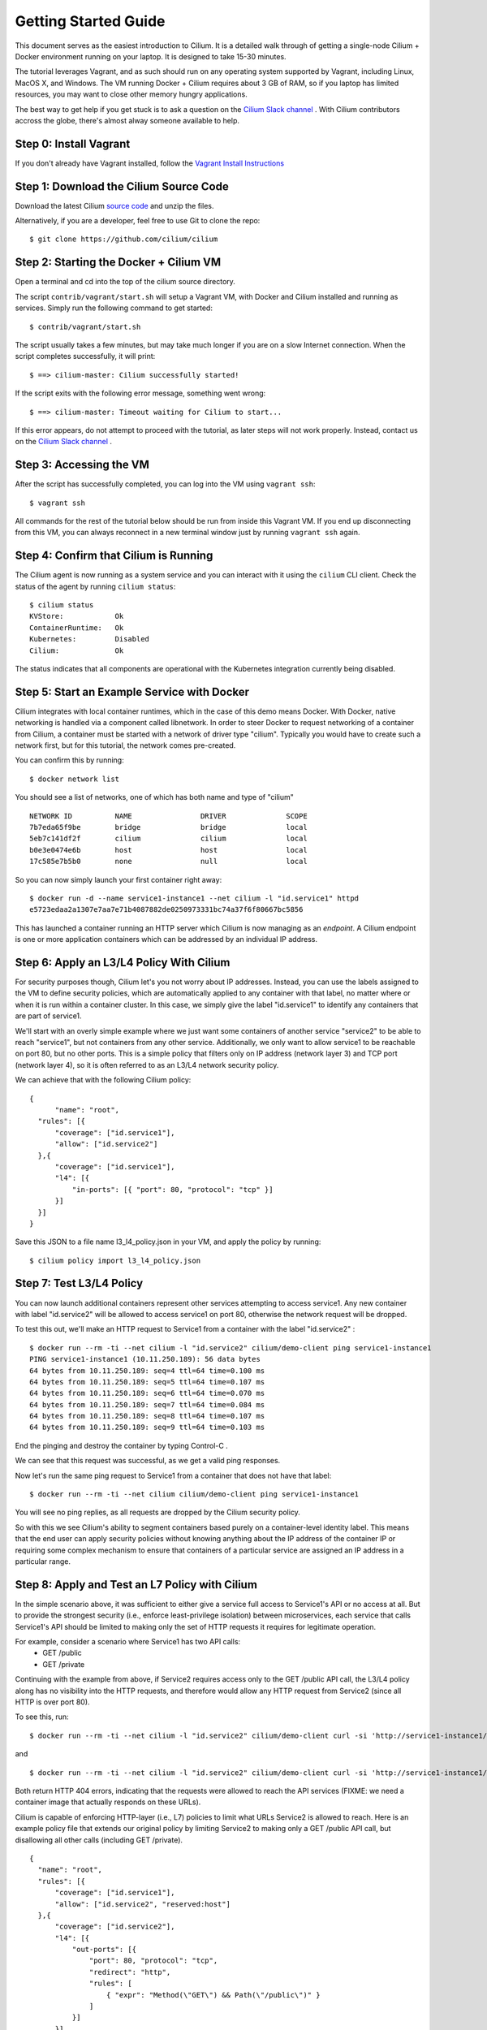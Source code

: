 Getting Started Guide
=====================

This document serves as the easiest introduction to Cilium.   It is a detailed walk through
of getting a single-node Cilium + Docker environment running on your laptop.
It is designed to take 15-30 minutes.

The tutorial leverages Vagrant, and as such should run on any operating system supported
by Vagrant, including Linux, MacOS X, and Windows.   The VM running Docker + Cilium requires
about 3 GB of RAM, so if you laptop has limited resources, you may want to close other memory
hungry applications.

The best way to get help if you get stuck is to ask a question on the
`Cilium Slack channel <https://cilium.herokuapp.com>`_ .  With Cilium contributors
accross the globe, there's almost alway someone available to help.

Step 0: Install Vagrant
-----------------------

If you don't already have Vagrant installed, follow the
`Vagrant Install Instructions <https://www.vagrantup.com/docs/installation/>`_


Step 1: Download the Cilium Source Code
---------------------------------------

Download the latest Cilium `source code <https://github.com/cilium/cilium/archive/master.zip>`_ and unzip the files.

Alternatively, if you are a developer, feel free to use Git to clone the repo:

::

    $ git clone https://github.com/cilium/cilium

Step 2: Starting the Docker + Cilium VM
---------------------------------------

Open a terminal and cd into the top of the cilium source directory.

The script ``contrib/vagrant/start.sh`` will setup a Vagrant VM, with Docker and Cilium installed
and running as services.  Simply run the following
command to get started:

::

    $ contrib/vagrant/start.sh

The script usually takes a few minutes, but may take much longer if you are on a
slow Internet connection.   When the script completes successfully, it will print:

::

   $ ==> cilium-master: Cilium successfully started!

If the script exits with the following error message, something went wrong:

::

   $ ==> cilium-master: Timeout waiting for Cilium to start...

If this error appears, do not attempt to proceed with the tutorial, as later steps will not
work properly.   Instead, contact us on the `Cilium Slack channel <https://cilium.herokuapp.com>`_ .

Step 3: Accessing the VM
------------------------

After the script has successfully completed, you can log into the VM using
``vagrant ssh``:

::

    $ vagrant ssh


All commands for the rest of the tutorial below should be run from inside this Vagrant VM.
If you end up disconnecting from this VM, you can always reconnect in a new terminal window
just by running ``vagrant ssh`` again.


Step 4: Confirm that Cilium is Running
--------------------------------------

The Cilium agent is now running as a system service and you can interact with
it using the ``cilium`` CLI client. Check the status of the agent by running
``cilium status``:

::

    $ cilium status
    KVStore:            Ok
    ContainerRuntime:   Ok
    Kubernetes:         Disabled
    Cilium:             Ok

The status indicates that all components are operational with the Kubernetes
integration currently being disabled.

Step 5: Start an Example Service with Docker
--------------------------------------------

Cilium integrates with local container runtimes, which in the case of this demo means Docker.
With Docker, native networking is handled via a component called libnetwork. In order to steer
Docker to request networking of a container from Cilium, a container must be
started with a network of driver type "cilium". Typically you would have to
create such a network first, but for this tutorial, the network comes pre-created.

You can confirm this by running:

::

   $ docker network list

You should see a list of networks, one of which has both name and type of "cilium"

::

    NETWORK ID          NAME                DRIVER              SCOPE
    7b7eda65f9be        bridge              bridge              local
    5eb7c141df2f        cilium              cilium              local
    b0e3e0474e6b        host                host                local
    17c585e7b5b0        none                null                local

So you can now simply launch your first container right away:

::

    $ docker run -d --name service1-instance1 --net cilium -l "id.service1" httpd
    e5723edaa2a1307e7aa7e71b4087882de0250973331bc74a37f6f80667bc5856


This has launched a container running an HTTP server which Cilium is now
managing as an `endpoint`. A Cilium endpoint is one or more application
containers which can be addressed by an individual IP address.


Step 6: Apply an L3/L4 Policy With Cilium
--------------------------------------------

For security purposes though, Cilium let's you not worry about IP addresses.  Instead, you can
use the labels assigned to the VM to define security policies, which are automatically applied to
any container with that label, no matter where or when it is run within a container cluster.  In
this case, we simply give the label "id.service1" to identify any containers that are part of service1.

We'll start with an overly simple example where we just want some containers of another service "service2" to
be able to reach "service1", but not containers from any other service.  Additionally, we only want to allow
service1 to be reachable on port 80, but no other ports.  This is a simple policy that filters only on IP address
(network layer 3) and TCP port (network layer 4), so it is often referred to as an L3/L4 network security policy.


We can achieve that with the following Cilium policy:

::

  {
        "name": "root",
    "rules": [{
        "coverage": ["id.service1"],
        "allow": ["id.service2"]
    },{
        "coverage": ["id.service1"],
        "l4": [{
            "in-ports": [{ "port": 80, "protocol": "tcp" }]
        }]
    }]
  }

Save this JSON to a file name l3_l4_policy.json in your VM, and apply the policy by running:

::

  $ cilium policy import l3_l4_policy.json


Step 7: Test L3/L4 Policy
-------------------------

You can now launch additional containers represent other services attempting to access service1.
Any new container with label "id.service2" will be allowed to access service1 on port 80, otherwise
the network request will be dropped.

To test this out, we'll make an HTTP request to Service1 from a container with the label "id.service2" :

::

    $ docker run --rm -ti --net cilium -l "id.service2" cilium/demo-client ping service1-instance1
    PING service1-instance1 (10.11.250.189): 56 data bytes
    64 bytes from 10.11.250.189: seq=4 ttl=64 time=0.100 ms
    64 bytes from 10.11.250.189: seq=5 ttl=64 time=0.107 ms
    64 bytes from 10.11.250.189: seq=6 ttl=64 time=0.070 ms
    64 bytes from 10.11.250.189: seq=7 ttl=64 time=0.084 ms
    64 bytes from 10.11.250.189: seq=8 ttl=64 time=0.107 ms
    64 bytes from 10.11.250.189: seq=9 ttl=64 time=0.103 ms

End the pinging and destroy the container by typing Control-C .

We can see that this request was successful, as we get a valid ping responses.

Now let's run the same ping request to Service1 from a container that does not have that label:

::

    $ docker run --rm -ti --net cilium cilium/demo-client ping service1-instance1

You will see no ping replies, as all requests are dropped by the Cilium security policy.

So with this we see Cilium's ability to segment containers based purely on a container-level
identity label.  This means that the end user can apply security policies without knowing
anything about the IP address of the container IP or requiring some complex mechanism to ensure
that containers of a particular service are assigned an IP address in a particular range.


Step 8:  Apply and Test an L7 Policy with Cilium
------------------------------------------------

In the simple scenario above, it was sufficient to either give a service full access to Service1's API
or no access at all.   But to provide the strongest security (i.e., enforce least-privilege isolation)
between microservices, each service that calls Service1's API should be limited to making only the set
of HTTP requests it requires for legitimate operation.

For example, consider a scenario where Service1 has two API calls:
 * GET /public
 * GET /private

Continuing with the example from above, if Service2 requires access only to the GET /public API call,
the L3/L4 policy along has no visibility into the HTTP requests, and therefore would allow any HTTP request
from Service2 (since all HTTP is over port 80).

To see this, run:

::

    $ docker run --rm -ti --net cilium -l "id.service2" cilium/demo-client curl -si 'http://service1-instance1/public'

and

::

    $ docker run --rm -ti --net cilium -l "id.service2" cilium/demo-client curl -si 'http://service1-instance1/private'

Both return HTTP 404 errors, indicating that the requests were allowed to reach the API services (FIXME: we need a container image
that actually responds on these URLs).

Cilium is capable of enforcing HTTP-layer (i.e., L7) policies to limit what URLs Service2 is allowed to reach.  Here is an
example policy file that extends our original policy by limiting Service2 to making only a GET /public API call, but disallowing
all other calls (including GET /private).

::

  {
    "name": "root",
    "rules": [{
        "coverage": ["id.service1"],
        "allow": ["id.service2", "reserved:host"]
    },{
        "coverage": ["id.service2"],
        "l4": [{
            "out-ports": [{
                "port": 80, "protocol": "tcp",
                "redirect": "http",
                "rules": [
                    { "expr": "Method(\"GET\") && Path(\"/public\")" }
                ]
            }]
        }]
    }]
  }

Create a file with this contents and name it l7_aware_policy.json .  Then import this policy to Cilium by running:

::

  $ cilium policy import l7_aware_policy.json

::

    $ docker run --rm -ti --net cilium -l "id.service2" cilium/demo-client curl -si 'http://service1-instance1/public'

and

::

    $ docker run --rm -ti --net cilium -l "id.service2" cilium/demo-client curl -si 'http://service1-instance1/private'

FIXME:  both requests return with no output.  So this is not working as expected.

Step 9: Clean-Up
---------------

When you are done with the setup and want to tear-down the Cilium + Docker VM,
and destroy all local state (e.g., the VM disk image), open a terminal, cd to
the cilium directory
and run:

::

    $ vagrant destroy cilium-master

You can always re-create the VM using the steps described above.

If instead you instead just want to shut down the VM but may use it later,
"vagrant halt cilium-master" will work, and you can start it again later
using the contrib/vagrant/start.sh script.


